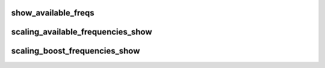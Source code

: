 .. -*- coding: utf-8; mode: rst -*-
.. src-file: drivers/cpufreq/freq_table.c

.. _`show_available_freqs`:

show_available_freqs
====================

.. c:function:: ssize_t show_available_freqs(struct cpufreq_policy *policy, char *buf, bool show_boost)

    show available frequencies for the specified CPU

    :param struct cpufreq_policy \*policy:
        *undescribed*

    :param char \*buf:
        *undescribed*

    :param bool show_boost:
        *undescribed*

.. _`scaling_available_frequencies_show`:

scaling_available_frequencies_show
==================================

.. c:function:: ssize_t scaling_available_frequencies_show(struct cpufreq_policy *policy, char *buf)

    show available normal frequencies for the specified CPU

    :param struct cpufreq_policy \*policy:
        *undescribed*

    :param char \*buf:
        *undescribed*

.. _`scaling_boost_frequencies_show`:

scaling_boost_frequencies_show
==============================

.. c:function:: ssize_t scaling_boost_frequencies_show(struct cpufreq_policy *policy, char *buf)

    show available boost frequencies for the specified CPU

    :param struct cpufreq_policy \*policy:
        *undescribed*

    :param char \*buf:
        *undescribed*

.. This file was automatic generated / don't edit.

